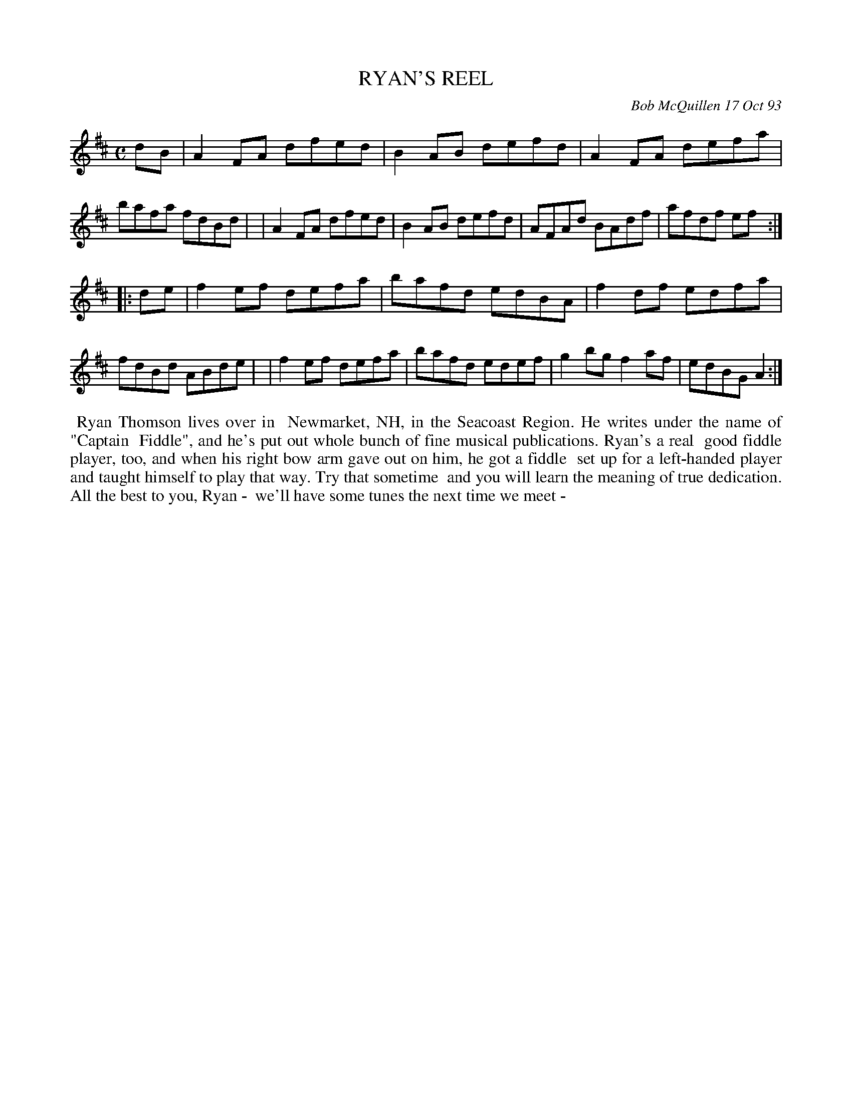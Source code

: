 X: 10095
T: RYAN'S REEL
C: Bob McQuillen 17 Oct 93
B: Bob's Note Book 10 #95
%R: reel
Z: 2020 John Chambers <jc:trillian.mit.edu>
M: C
L: 1/8
K: D
dB \
| A2FA dfed | B2AB defd | A2FA defa | bafa fdBd |\
| A2FA dfed | B2AB defd | AFAd BAdf | afdf ef  :|
|: de \
| f2ef defa | bafd edBA | f2df edfa | fdBd ABde |\
| f2ef defa | bafd edef | g2bg f2af | edBG A2  :|
%%begintext align
%% Ryan Thomson lives over in
%% Newmarket, NH, in the Seacoast Region. He writes under the name of "Captain
%% Fiddle", and he's put out whole bunch of fine musical publications. Ryan's a real
%% good fiddle player, too, and when his right bow arm gave out on him, he got a fiddle
%% set up for a left-handed player and taught himself to play that way. Try that sometime
%% and you will learn the meaning of true dedication. All the best to you, Ryan -
%% we'll have some tunes the next time we meet -
%%endtext
